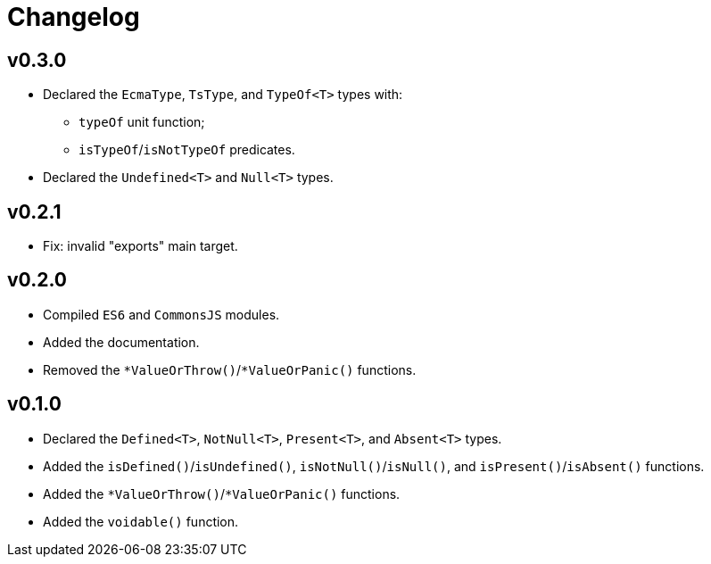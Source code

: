 = Changelog

== v0.3.0

* Declared the `EcmaType`, `TsType`, and `TypeOf<T>` types with:
** `typeOf` unit function;
** `isTypeOf`/`isNotTypeOf` predicates.
+
* Declared the `Undefined<T>` and `Null<T>` types.

== v0.2.1

* Fix: invalid "exports" main target.

== v0.2.0

* Compiled `ES6` and `CommonsJS` modules.
* Added the documentation.
* Removed the `*ValueOrThrow()`/`*ValueOrPanic()` functions.

== v0.1.0

* Declared the `Defined<T>`, `NotNull<T>`, `Present<T>`, and `Absent<T>` types.
* Added the `isDefined()`/`isUndefined()`, `isNotNull()`/`isNull()`,
and `isPresent()`/`isAbsent()` functions.
* Added the `*ValueOrThrow()`/`*ValueOrPanic()` functions.
* Added the `voidable()` function.
